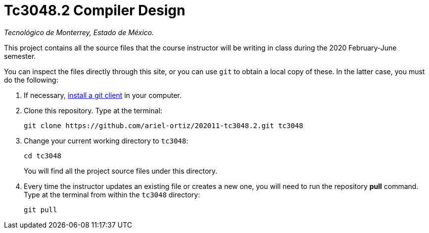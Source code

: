 = Tc3048.2 Compiler Design

_Tecnológico de Monterrey, Estado de México._

This project contains all the source files that the course instructor will be writing in class during the 2020 February-June semester.

You can inspect the files directly through this site, or you can use `git` to obtain a local copy of these. In the latter case, you must do the following:

1. If necessary, http://git-scm.com/downloads[install a git client] in your computer.
 
2. Clone this repository. Type at the terminal:
    
    git clone https://github.com/ariel-ortiz/202011-tc3048.2.git tc3048
    
 3. Change your current working directory to `tc3048`:

    cd tc3048
+
You will find all the project source files under this directory.

4. Every time the instructor updates an existing file or creates a new one, you will need to run the repository *pull* command. Type at the terminal from within the `tc3048` directory:
    
    git pull
